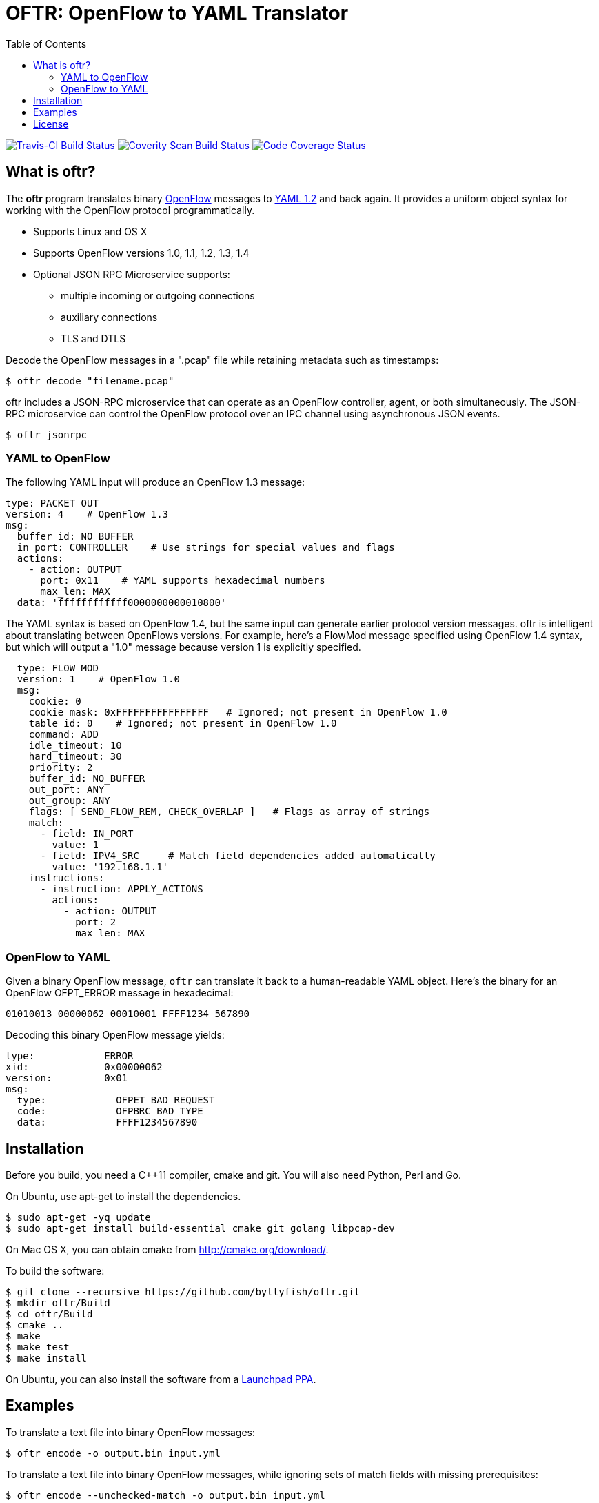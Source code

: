 = OFTR: OpenFlow to YAML Translator
:icons: font
:toc:
ifdef::env-github[]
:toc-placement: preamble
endif::[]

image:https://travis-ci.org/byllyfish/oftr.svg?branch=master["Travis-CI Build Status", link="https://travis-ci.org/byllyfish/oftr"]
image:https://scan.coverity.com/projects/5587/badge.svg["Coverity Scan Build Status", link="https://scan.coverity.com/projects/5587"]
image:https://codecov.io/github/byllyfish/oftr/coverage.svg?branch=codecov["Code Coverage Status", link="https://codecov.io/gh/byllyfish/oftr/branch/codecov"]

== What is oftr?

The *oftr* program translates binary https://www.opennetworking.org/sdn-resources/openflow[OpenFlow] messages to http://www.yaml.org/spec/1.2/spec.html[YAML 1.2] and back again. It provides a uniform object syntax for working with the OpenFlow protocol programmatically.

* Supports Linux and OS X
* Supports OpenFlow versions 1.0, 1.1, 1.2, 1.3, 1.4
* Optional JSON RPC Microservice supports:
** multiple incoming or outgoing connections
** auxiliary connections
** TLS and DTLS

Decode the OpenFlow messages in a ".pcap" file while retaining metadata such as timestamps:

[source,bash]
----
$ oftr decode "filename.pcap"
----

oftr includes a JSON-RPC microservice that can operate as an OpenFlow 
controller, agent, or both simultaneously. The JSON-RPC microservice can control
the OpenFlow protocol over an IPC channel using asynchronous JSON events.

[source,console]
----
$ oftr jsonrpc
----

=== YAML to OpenFlow

The following YAML input will produce an OpenFlow 1.3 message:

[source,yaml]
----
type: PACKET_OUT
version: 4    # OpenFlow 1.3
msg:
  buffer_id: NO_BUFFER
  in_port: CONTROLLER    # Use strings for special values and flags
  actions: 
    - action: OUTPUT
      port: 0x11    # YAML supports hexadecimal numbers
      max_len: MAX
  data: 'ffffffffffff0000000000010800'
----

The YAML syntax is based on OpenFlow 1.4, but the same input
can generate earlier protocol version messages. oftr is intelligent about
translating between OpenFlows versions. For example,
here's a FlowMod message specified using OpenFlow 1.4 syntax, but which will 
output a "1.0" message because version 1 is explicitly specified.

[source,yaml]
----
  type: FLOW_MOD
  version: 1    # OpenFlow 1.0
  msg:
    cookie: 0
    cookie_mask: 0xFFFFFFFFFFFFFFFF   # Ignored; not present in OpenFlow 1.0
    table_id: 0    # Ignored; not present in OpenFlow 1.0
    command: ADD
    idle_timeout: 10
    hard_timeout: 30
    priority: 2
    buffer_id: NO_BUFFER
    out_port: ANY
    out_group: ANY
    flags: [ SEND_FLOW_REM, CHECK_OVERLAP ]   # Flags as array of strings
    match:
      - field: IN_PORT
        value: 1
      - field: IPV4_SRC     # Match field dependencies added automatically
        value: '192.168.1.1'
    instructions:
      - instruction: APPLY_ACTIONS
        actions:
          - action: OUTPUT
            port: 2
            max_len: MAX
----

=== OpenFlow to YAML

Given a binary OpenFlow message, `oftr` can translate it back to a human-readable
YAML object. Here's the binary for an OpenFlow OFPT_ERROR message in hexadecimal:

[source,hex]
----
01010013 00000062 00010001 FFFF1234 567890
----

Decoding this binary OpenFlow message yields:

[source,yaml]
----
type:            ERROR
xid:             0x00000062
version:         0x01
msg:             
  type:            OFPET_BAD_REQUEST
  code:            OFPBRC_BAD_TYPE
  data:            FFFF1234567890
----

== Installation

Before you build, you need a C++11 compiler, cmake and git. You will also need 
Python, Perl and Go.

On Ubuntu, use apt-get to install the dependencies.
[source,console]
----
$ sudo apt-get -yq update
$ sudo apt-get install build-essential cmake git golang libpcap-dev
----

On Mac OS X, you can obtain cmake from http://cmake.org/download/.

To build the software:

[source,console]
----
$ git clone --recursive https://github.com/byllyfish/oftr.git
$ mkdir oftr/Build
$ cd oftr/Build
$ cmake ..
$ make
$ make test
$ make install
----

On Ubuntu, you can also install the software from a https://launchpad.net/~byllyfish/+archive/ubuntu/oftr[Launchpad PPA].

== Examples

To translate a text file into binary OpenFlow messages:

[source,console]
----
$ oftr encode -o output.bin input.yml
----

To translate a text file into binary OpenFlow messages, while ignoring
sets of match fields with missing prerequisites:

[source,console]
----
$ oftr encode --unchecked-match -o output.bin input.yml
----

To translate a text file of compact, single line JSON objects separated by
linefeeds:

[source,console]
----
$ oftr encode --json input.json
----

To decode a file of binary OpenFlow messages to YAML:

[source,console]
----
$ oftr decode input.bin
----

To decode a ".pcap" file containing OpenFlow messages, treating all TCP streams
as potential OpenFlow connections:

[source,console]
----
$ oftr decode --pcap-filter='' "input.pcap" 
----

To decode a file of binary OpenFlow messages to compact single-line JSON objects:

[source,console]
----
$ oftr decode --json "filename"
----

To decode binary OpenFlow messages to a valid JSON array of objects:

[source,console]
----
$ oftr decode --json-array "filename"
----

To decode binary OpenFlow messages with the additional check that the resulting
YAML produces the same binary message when re-encoded:

[source,console]
----
$ oftr decode --verify-output "filename"
----

The `oftr help` tool provides information about the schema used for reading/writing 
OpenFlow messages in YAML. To obtain information about the syntax for the 
'FLOW_MOD' message:

[source,console]
----
$ oftr help flow_mod
----

To list all supported OXM fields:

[source,console]
----
$ oftr help --fields
----

See the three man pages for details:  https://github.com/byllyfish/oftr/blob/master/docs/oftr.1.adoc[oftr], https://github.com/byllyfish/oftr/blob/master/docs/oftr-jsonrpc.1.adoc[oftr-jsonrpc], https://github.com/byllyfish/oftr/blob/master/docs/oftr-schema.1.adoc[oftr-schema].

== License

This software is licensed under the terms of the *MIT License*.

*oftr* relies on the following third-party source code (static linked):

* http://llvm.org/docs/YamlIO.html[yamlio] from the http://llvm.org[llvm] project
* https://github.com/byllyfish/asio.git[asio] (forked to support boringssl)
* https://boringssl.googlesource.com/boringssl[boringssl]

For unit tests, *oftr* uses googletest:

* https://github.com/google/googletest.git[googletest]

For testing, *oftr* uses OpenFlow message samples from these projects:

* https://github.com/flowgrammable/openflow-messages[openflow-messages]
* https://github.com/osrg/ryu[ryu]
